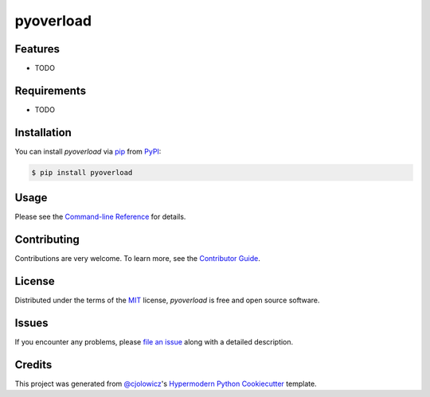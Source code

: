 pyoverload
==========

|PyPI| |Python Version| |License|

|Read the Docs| |Tests| |Codecov|

|pre-commit| |Black|

.. |PyPI| image:: https://img.shields.io/pypi/v/pyoverload.svg
   :target: https://pypi.org/project/pyoverload/
   :alt: PyPI
.. |Python Version| image:: https://img.shields.io/pypi/pyversions/pyoverload
   :target: https://pypi.org/project/pyoverload
   :alt: Python Version
.. |License| image:: https://img.shields.io/pypi/l/pyoverload
   :target: https://opensource.org/licenses/MIT
   :alt: License
.. |Read the Docs| image:: https://img.shields.io/readthedocs/pyoverload/latest.svg?label=Read%20the%20Docs
   :target: https://pyoverload.readthedocs.io/
   :alt: Read the documentation at https://pyoverload.readthedocs.io/
.. |Tests| image:: https://github.com/NicDom/pyoverload/workflows/Tests/badge.svg
   :target: https://github.com/NicDom/pyoverload/actions?workflow=Tests
   :alt: Tests
.. |Codecov| image:: https://codecov.io/gh/NicDom/pyoverload/branch/master/graph/badge.svg
   :target: https://codecov.io/gh/NicDom/pyoverload
   :alt: Codecov
.. |pre-commit| image:: https://img.shields.io/badge/pre--commit-enabled-brightgreen?logo=pre-commit&logoColor=white
   :target: https://github.com/pre-commit/pre-commit
   :alt: pre-commit
.. |Black| image:: https://img.shields.io/badge/code%20style-black-000000.svg
   :target: https://github.com/psf/black
   :alt: Black


Features
--------

* TODO


Requirements
------------

* TODO


Installation
------------

You can install *pyoverload* via pip_ from PyPI_:

.. code:: console

   $ pip install pyoverload


Usage
-----

Please see the `Command-line Reference <Usage_>`_ for details.


Contributing
------------

Contributions are very welcome.
To learn more, see the `Contributor Guide`_.


License
-------

Distributed under the terms of the MIT_ license,
*pyoverload* is free and open source software.


Issues
------

If you encounter any problems,
please `file an issue`_ along with a detailed description.


Credits
-------

This project was generated from `@cjolowicz`_'s `Hypermodern Python Cookiecutter`_ template.


.. _@cjolowicz: https://github.com/cjolowicz
.. _Cookiecutter: https://github.com/audreyr/cookiecutter
.. _MIT: http://opensource.org/licenses/MIT
.. _PyPI: https://pypi.org/
.. _Hypermodern Python Cookiecutter: https://github.com/cjolowicz/cookiecutter-hypermodern-python
.. _file an issue: https://github.com/NicDom/pyoverload/issues
.. _pip: https://pip.pypa.io/
.. github-only
.. _Contributor Guide: CONTRIBUTING.rst
.. _Usage: https://pyoverload.readthedocs.io/en/latest/usage.html
